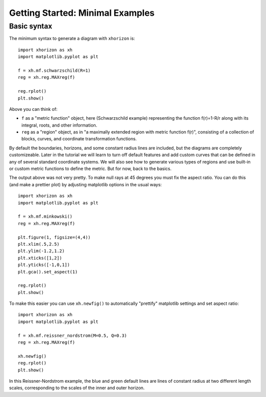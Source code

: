 Getting Started: Minimal Examples
=================================

Basic syntax
############

The minimum syntax to generate a diagram with ``xhorizon`` is::
    
    import xhorizon as xh
    import matplotlib.pyplot as plt

    f = xh.mf.schwarzschild(R=1)
    reg = xh.reg.MAXreg(f)

    reg.rplot()
    plt.show()

.. image:: ../_static/tutorial/001a.png
  :width: 400
  :alt: Diagram.

Above you can think of:

* ``f`` as a "metric function" object, here (Schwarzschild example) representing the function f(r)=1-R/r along with its integral, roots, and other information.

* ``reg`` as a "region" object, as in "a maximally extended region with metric function f(r)", consisting of a collection of blocks, curves, and coordinate transformation functions.

By default the boundaries, horizons, and some constant radius lines are included, but the diagrams are completely customizeable. Later in the tutorial we will learn to turn off default features and add custom curves that can be defined in any of several standard coordinate systems. We will also see how to generate various types of regions and use built-in or custom metric functions to define the metric. But for now, back to the basics.


The output above was not very pretty. To make null rays at 45 degrees you must fix the aspect ratio. You can do this (and make a prettier plot) by adjusting matplotlib options in the usual ways::


    
    import xhorizon as xh
    import matplotlib.pyplot as plt

    f = xh.mf.minkowski()
    reg = xh.reg.MAXreg(f)

    plt.figure(1, figsize=(4,4))
    plt.xlim(.5,2.5)
    plt.ylim(-1.2,1.2)
    plt.xticks([1,2])
    plt.yticks([-1,0,1])
    plt.gca().set_aspect(1)

    reg.rplot()
    plt.show()

.. image:: ../_static/tutorial/001b.png
  :width: 400
  :alt: Diagram.


To make this easier you can use ``xh.newfig()`` to automatically "prettify" matplotlib settings and set aspect ratio::

    
    import xhorizon as xh
    import matplotlib.pyplot as plt

    f = xh.mf.reissner_nordstrom(M=0.5, Q=0.3)
    reg = xh.reg.MAXreg(f)

    xh.newfig()
    reg.rplot()
    plt.show()

.. image:: ../_static/tutorial/001c.png
  :width: 400
  :alt: Diagram.

In this Reissner-Nordstrom example, the blue and green default lines are lines of constant radius at two different length scales, corresponding to the scales of the inner and outer horizon.
